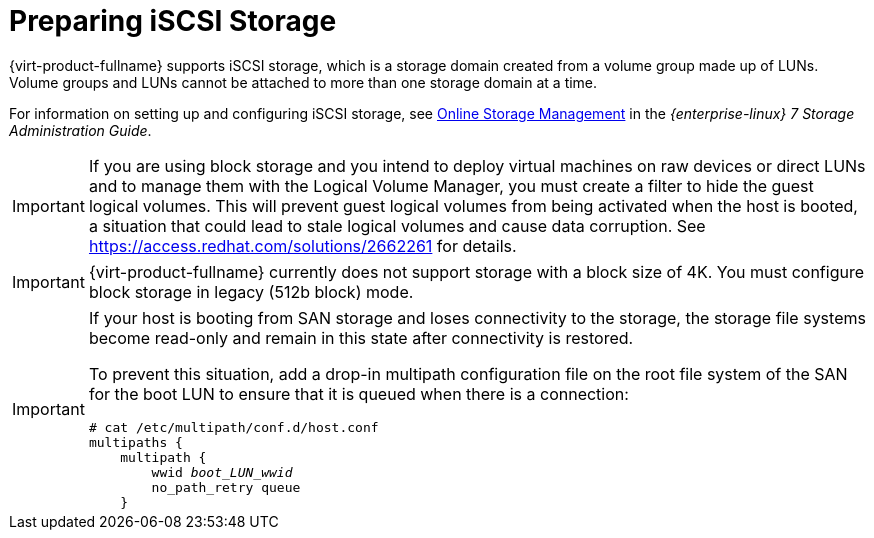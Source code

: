 [id='Preparing_iSCSI_Storage_{context}']
= Preparing iSCSI Storage

{virt-product-fullname} supports iSCSI storage, which is a storage domain created from a volume group made up of LUNs. Volume groups and LUNs cannot be attached to more than one storage domain at a time.

For information on setting up and configuring iSCSI storage, see link:{URL_rhel_docs_legacy}html-single/storage_administration_guide/#online-storage-management[Online Storage Management] in the _{enterprise-linux} 7 Storage Administration Guide_.

[IMPORTANT]
====
If you are using block storage and you intend to deploy virtual machines on raw devices or direct LUNs and to manage them with the Logical Volume Manager, you must create a filter to hide the guest logical volumes. This will prevent guest logical volumes from being activated when the host is booted, a situation that could lead to stale logical volumes and cause data corruption. See link:https://access.redhat.com/solutions/2662261[] for details.
====

[IMPORTANT]
====
{virt-product-fullname} currently does not support storage with a block size of 4K. You must configure block storage in legacy (512b block) mode.
====

[IMPORTANT]
====
If your host is booting from SAN storage and loses connectivity to the storage, the storage file systems become read-only and remain in this state after connectivity is restored.

To prevent this situation, add a drop-in multipath configuration file on the root file system of the SAN for the boot LUN to ensure that it is queued when there is a connection:

[options="nowrap" subs="normal"]
----
# cat /etc/multipath/conf.d/host.conf
multipaths {
    multipath {
        wwid _boot_LUN_wwid_
        no_path_retry queue
    }
----
====
